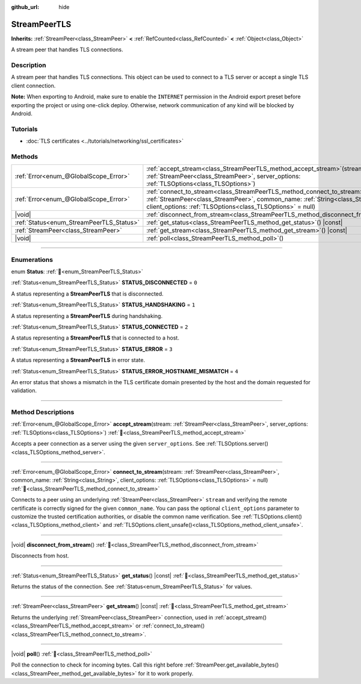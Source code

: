 :github_url: hide

.. DO NOT EDIT THIS FILE!!!
.. Generated automatically from Godot engine sources.
.. Generator: https://github.com/godotengine/godot/tree/master/doc/tools/make_rst.py.
.. XML source: https://github.com/godotengine/godot/tree/master/doc/classes/StreamPeerTLS.xml.

.. _class_StreamPeerTLS:

StreamPeerTLS
=============

**Inherits:** :ref:`StreamPeer<class_StreamPeer>` **<** :ref:`RefCounted<class_RefCounted>` **<** :ref:`Object<class_Object>`

A stream peer that handles TLS connections.

.. rst-class:: classref-introduction-group

Description
-----------

A stream peer that handles TLS connections. This object can be used to connect to a TLS server or accept a single TLS client connection.

\ **Note:** When exporting to Android, make sure to enable the ``INTERNET`` permission in the Android export preset before exporting the project or using one-click deploy. Otherwise, network communication of any kind will be blocked by Android.

.. rst-class:: classref-introduction-group

Tutorials
---------

- :doc:`TLS certificates <../tutorials/networking/ssl_certificates>`

.. rst-class:: classref-reftable-group

Methods
-------

.. table::
   :widths: auto

   +------------------------------------------+------------------------------------------------------------------------------------------------------------------------------------------------------------------------------------------------------------------------------------+
   | :ref:`Error<enum_@GlobalScope_Error>`    | :ref:`accept_stream<class_StreamPeerTLS_method_accept_stream>`\ (\ stream\: :ref:`StreamPeer<class_StreamPeer>`, server_options\: :ref:`TLSOptions<class_TLSOptions>`\ )                                                           |
   +------------------------------------------+------------------------------------------------------------------------------------------------------------------------------------------------------------------------------------------------------------------------------------+
   | :ref:`Error<enum_@GlobalScope_Error>`    | :ref:`connect_to_stream<class_StreamPeerTLS_method_connect_to_stream>`\ (\ stream\: :ref:`StreamPeer<class_StreamPeer>`, common_name\: :ref:`String<class_String>`, client_options\: :ref:`TLSOptions<class_TLSOptions>` = null\ ) |
   +------------------------------------------+------------------------------------------------------------------------------------------------------------------------------------------------------------------------------------------------------------------------------------+
   | |void|                                   | :ref:`disconnect_from_stream<class_StreamPeerTLS_method_disconnect_from_stream>`\ (\ )                                                                                                                                             |
   +------------------------------------------+------------------------------------------------------------------------------------------------------------------------------------------------------------------------------------------------------------------------------------+
   | :ref:`Status<enum_StreamPeerTLS_Status>` | :ref:`get_status<class_StreamPeerTLS_method_get_status>`\ (\ ) |const|                                                                                                                                                             |
   +------------------------------------------+------------------------------------------------------------------------------------------------------------------------------------------------------------------------------------------------------------------------------------+
   | :ref:`StreamPeer<class_StreamPeer>`      | :ref:`get_stream<class_StreamPeerTLS_method_get_stream>`\ (\ ) |const|                                                                                                                                                             |
   +------------------------------------------+------------------------------------------------------------------------------------------------------------------------------------------------------------------------------------------------------------------------------------+
   | |void|                                   | :ref:`poll<class_StreamPeerTLS_method_poll>`\ (\ )                                                                                                                                                                                 |
   +------------------------------------------+------------------------------------------------------------------------------------------------------------------------------------------------------------------------------------------------------------------------------------+

.. rst-class:: classref-section-separator

----

.. rst-class:: classref-descriptions-group

Enumerations
------------

.. _enum_StreamPeerTLS_Status:

.. rst-class:: classref-enumeration

enum **Status**: :ref:`🔗<enum_StreamPeerTLS_Status>`

.. _class_StreamPeerTLS_constant_STATUS_DISCONNECTED:

.. rst-class:: classref-enumeration-constant

:ref:`Status<enum_StreamPeerTLS_Status>` **STATUS_DISCONNECTED** = ``0``

A status representing a **StreamPeerTLS** that is disconnected.

.. _class_StreamPeerTLS_constant_STATUS_HANDSHAKING:

.. rst-class:: classref-enumeration-constant

:ref:`Status<enum_StreamPeerTLS_Status>` **STATUS_HANDSHAKING** = ``1``

A status representing a **StreamPeerTLS** during handshaking.

.. _class_StreamPeerTLS_constant_STATUS_CONNECTED:

.. rst-class:: classref-enumeration-constant

:ref:`Status<enum_StreamPeerTLS_Status>` **STATUS_CONNECTED** = ``2``

A status representing a **StreamPeerTLS** that is connected to a host.

.. _class_StreamPeerTLS_constant_STATUS_ERROR:

.. rst-class:: classref-enumeration-constant

:ref:`Status<enum_StreamPeerTLS_Status>` **STATUS_ERROR** = ``3``

A status representing a **StreamPeerTLS** in error state.

.. _class_StreamPeerTLS_constant_STATUS_ERROR_HOSTNAME_MISMATCH:

.. rst-class:: classref-enumeration-constant

:ref:`Status<enum_StreamPeerTLS_Status>` **STATUS_ERROR_HOSTNAME_MISMATCH** = ``4``

An error status that shows a mismatch in the TLS certificate domain presented by the host and the domain requested for validation.

.. rst-class:: classref-section-separator

----

.. rst-class:: classref-descriptions-group

Method Descriptions
-------------------

.. _class_StreamPeerTLS_method_accept_stream:

.. rst-class:: classref-method

:ref:`Error<enum_@GlobalScope_Error>` **accept_stream**\ (\ stream\: :ref:`StreamPeer<class_StreamPeer>`, server_options\: :ref:`TLSOptions<class_TLSOptions>`\ ) :ref:`🔗<class_StreamPeerTLS_method_accept_stream>`

Accepts a peer connection as a server using the given ``server_options``. See :ref:`TLSOptions.server()<class_TLSOptions_method_server>`.

.. rst-class:: classref-item-separator

----

.. _class_StreamPeerTLS_method_connect_to_stream:

.. rst-class:: classref-method

:ref:`Error<enum_@GlobalScope_Error>` **connect_to_stream**\ (\ stream\: :ref:`StreamPeer<class_StreamPeer>`, common_name\: :ref:`String<class_String>`, client_options\: :ref:`TLSOptions<class_TLSOptions>` = null\ ) :ref:`🔗<class_StreamPeerTLS_method_connect_to_stream>`

Connects to a peer using an underlying :ref:`StreamPeer<class_StreamPeer>` ``stream`` and verifying the remote certificate is correctly signed for the given ``common_name``. You can pass the optional ``client_options`` parameter to customize the trusted certification authorities, or disable the common name verification. See :ref:`TLSOptions.client()<class_TLSOptions_method_client>` and :ref:`TLSOptions.client_unsafe()<class_TLSOptions_method_client_unsafe>`.

.. rst-class:: classref-item-separator

----

.. _class_StreamPeerTLS_method_disconnect_from_stream:

.. rst-class:: classref-method

|void| **disconnect_from_stream**\ (\ ) :ref:`🔗<class_StreamPeerTLS_method_disconnect_from_stream>`

Disconnects from host.

.. rst-class:: classref-item-separator

----

.. _class_StreamPeerTLS_method_get_status:

.. rst-class:: classref-method

:ref:`Status<enum_StreamPeerTLS_Status>` **get_status**\ (\ ) |const| :ref:`🔗<class_StreamPeerTLS_method_get_status>`

Returns the status of the connection. See :ref:`Status<enum_StreamPeerTLS_Status>` for values.

.. rst-class:: classref-item-separator

----

.. _class_StreamPeerTLS_method_get_stream:

.. rst-class:: classref-method

:ref:`StreamPeer<class_StreamPeer>` **get_stream**\ (\ ) |const| :ref:`🔗<class_StreamPeerTLS_method_get_stream>`

Returns the underlying :ref:`StreamPeer<class_StreamPeer>` connection, used in :ref:`accept_stream()<class_StreamPeerTLS_method_accept_stream>` or :ref:`connect_to_stream()<class_StreamPeerTLS_method_connect_to_stream>`.

.. rst-class:: classref-item-separator

----

.. _class_StreamPeerTLS_method_poll:

.. rst-class:: classref-method

|void| **poll**\ (\ ) :ref:`🔗<class_StreamPeerTLS_method_poll>`

Poll the connection to check for incoming bytes. Call this right before :ref:`StreamPeer.get_available_bytes()<class_StreamPeer_method_get_available_bytes>` for it to work properly.

.. |virtual| replace:: :abbr:`virtual (This method should typically be overridden by the user to have any effect.)`
.. |const| replace:: :abbr:`const (This method has no side effects. It doesn't modify any of the instance's member variables.)`
.. |vararg| replace:: :abbr:`vararg (This method accepts any number of arguments after the ones described here.)`
.. |constructor| replace:: :abbr:`constructor (This method is used to construct a type.)`
.. |static| replace:: :abbr:`static (This method doesn't need an instance to be called, so it can be called directly using the class name.)`
.. |operator| replace:: :abbr:`operator (This method describes a valid operator to use with this type as left-hand operand.)`
.. |bitfield| replace:: :abbr:`BitField (This value is an integer composed as a bitmask of the following flags.)`
.. |void| replace:: :abbr:`void (No return value.)`
